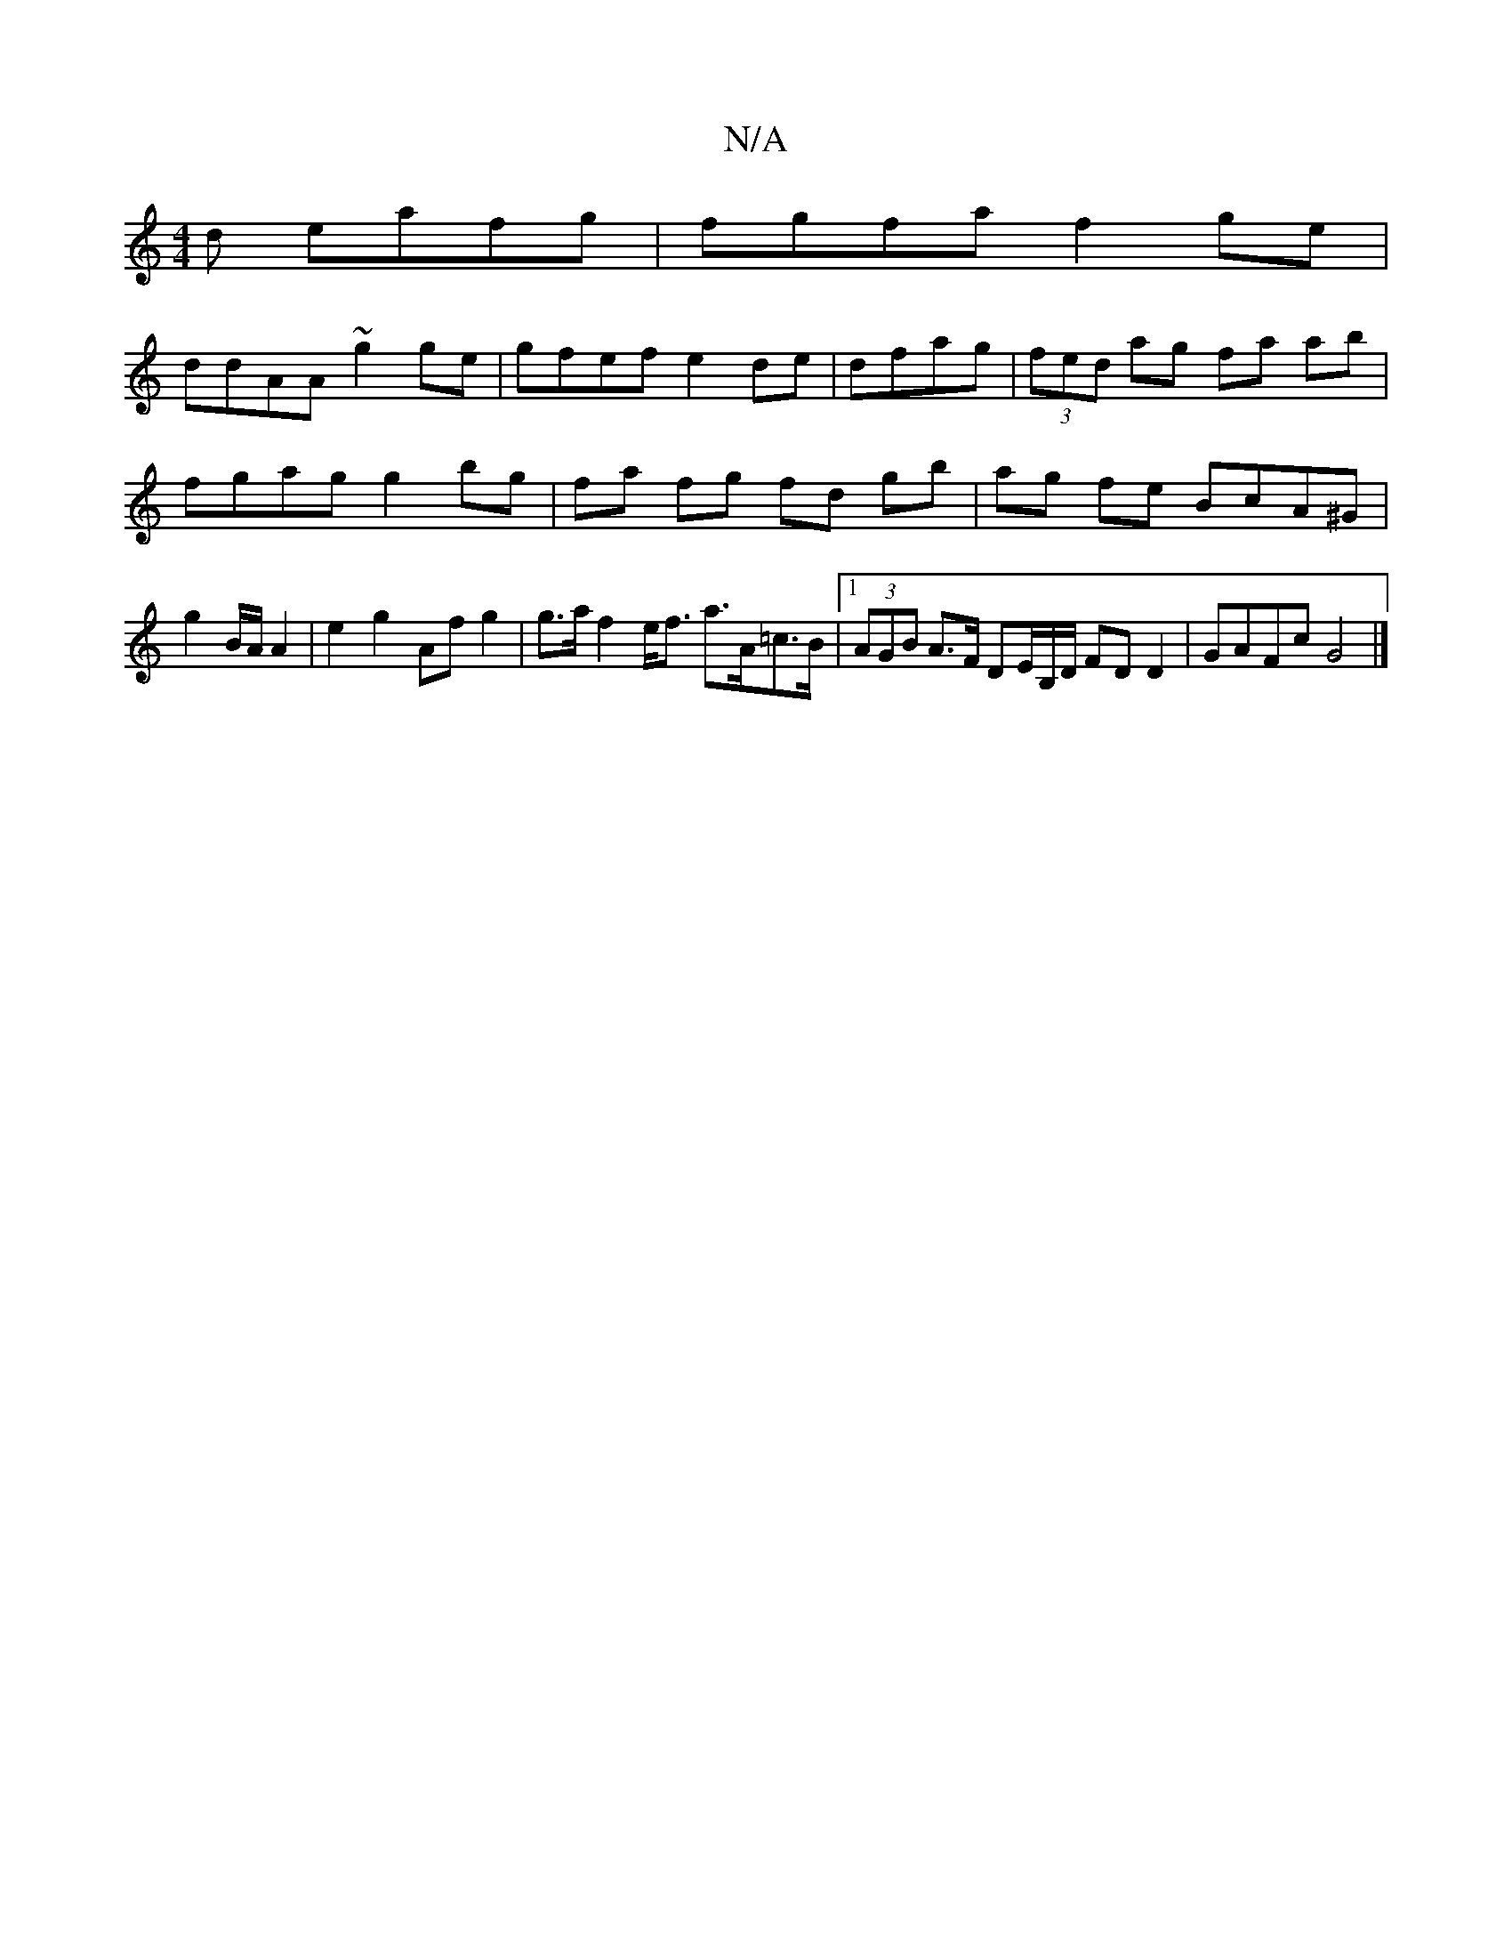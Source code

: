 X:1
T:N/A
M:4/4
R:N/A
K:Cmajor
d eafg|fgfa f2ge|
ddAA ~g2ge|gfef e2 de|dfag|(3fed ag fa ab | fgag g2 bg|fa fg fd gb|ag fe BcA^G | g2 B/A/2 A2|e2 g2 Af g2 | g>a f2 e<f a>A=c>B |1 (3AGB A>F DE/B,/D/ FDD2 | GAFc G4 |]

B|B2G 
G2 G G2 